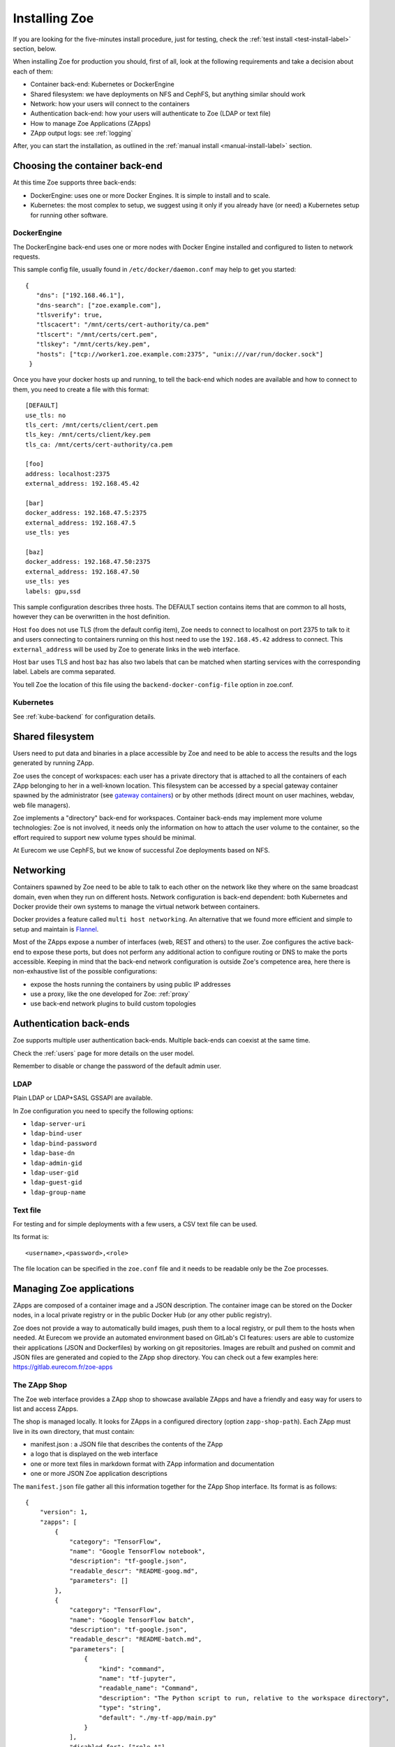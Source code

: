 .. _install:

Installing Zoe
==============

If you are looking for the five-minutes install procedure, just for testing, check the :ref:`test install <test-install-label>` section, below.

When installing Zoe for production you should, first of all, look at the following requirements and take a decision about each of them:

* Container back-end: Kubernetes or DockerEngine
* Shared filesystem: we have deployments on NFS and CephFS, but anything similar should work
* Network: how your users will connect to the containers
* Authentication back-end: how your users will authenticate to Zoe (LDAP or text file)
* How to manage Zoe Applications (ZApps)
* ZApp output logs: see :ref:`logging`

After, you can start the installation, as outlined in the :ref:`manual install <manual-install-label>` section.

Choosing the container back-end
-------------------------------

At this time Zoe supports three back-ends:

* DockerEngine: uses one or more Docker Engines. It is simple to install and to scale.
* Kubernetes: the most complex to setup, we suggest using it only if you already have (or need) a Kubernetes setup for running other software.

DockerEngine
^^^^^^^^^^^^

The DockerEngine back-end uses one or more nodes with Docker Engine installed and configured to listen to network requests.

This sample config file, usually found in ``/etc/docker/daemon.conf`` may help to get you started::

   {
      "dns": ["192.168.46.1"],
      "dns-search": ["zoe.example.com"],
      "tlsverify": true,
      "tlscacert": "/mnt/certs/cert-authority/ca.pem"
      "tlscert": "/mnt/certs/cert.pem",
      "tlskey": "/mnt/certs/key.pem",
      "hosts": ["tcp://worker1.zoe.example.com:2375", "unix:///var/run/docker.sock"]
    }

Once you have your docker hosts up and running, to tell the back-end which nodes are available and how to connect to them, you need to create a file with this format::

    [DEFAULT]
    use_tls: no
    tls_cert: /mnt/certs/client/cert.pem
    tls_key: /mnt/certs/client/key.pem
    tls_ca: /mnt/certs/cert-authority/ca.pem

    [foo]
    address: localhost:2375
    external_address: 192.168.45.42

    [bar]
    docker_address: 192.168.47.5:2375
    external_address: 192.168.47.5
    use_tls: yes

    [baz]
    docker_address: 192.168.47.50:2375
    external_address: 192.168.47.50
    use_tls: yes
    labels: gpu,ssd

This sample configuration describes three hosts. The DEFAULT section contains items that are common to all hosts, however they can be overwritten in the host definition.

Host ``foo`` does not use TLS (from the default config item), Zoe needs to connect to localhost on port 2375 to talk to it and users connecting to containers running on this host need to use the ``192.168.45.42`` address to connect. This ``external_address`` will be used by Zoe to generate links in the web interface.

Host ``bar`` uses TLS and host ``baz`` has also two labels that can be matched when starting services with the corresponding label. Labels are comma separated.

You tell Zoe the location of this file using the ``backend-docker-config-file`` option in zoe.conf.

Kubernetes
^^^^^^^^^^

See :ref:`kube-backend` for configuration details.

Shared filesystem
-----------------

Users need to put data and binaries in a place accessible by Zoe and need to be able to access the results and the logs generated by running ZApp.

Zoe uses the concept of workspaces: each user has a private directory that is attached to all the containers of each ZApp belonging to her in a well-known location. This filesystem can be accessed by a special gateway container spawned by the administrator (see `gateway containers <https://github.com/DistributedSystemsGroup/gateway-containers>`_) or by other methods (direct mount on user machines, webdav, web file managers).

Zoe implements a "directory" back-end for workspaces. Container back-ends may implement more volume technologies: Zoe is not involved, it needs only the information on how to attach the user volume to the container, so the effort required to support new volume types should be minimal.

At Eurecom we use CephFS, but we know of successful Zoe deployments based on NFS.

Networking
----------

Containers spawned by Zoe need to be able to talk to each other on the network like they where on the same broadcast domain, even when they run on different hosts. Network configuration is back-end dependent: both Kubernetes and Docker provide their own systems to manage the virtual network between containers.

Docker provides a feature called ``multi host networking``. An alternative that we found more efficient and simple to setup and maintain is `Flannel <https://github.com/coreos/flannel>`_.

Most of the ZApps expose a number of interfaces (web, REST and others) to the user. Zoe configures the active back-end to expose these ports, but does not perform any additional action to configure routing or DNS to make the ports accessible. Keeping in mind that the back-end network configuration is outside Zoe's competence area, here there is non-exhaustive list of the possible configurations:

* expose the hosts running the containers by using public IP addresses
* use a proxy, like the one developed for Zoe: :ref:`proxy`
* use back-end network plugins to build custom topologies

Authentication back-ends
------------------------

Zoe supports multiple user authentication back-ends. Multiple back-ends can coexist at the same time.

Check the :ref:`users` page for more details on the user model.

Remember to disable or change the password of the default admin user.

LDAP
^^^^
Plain LDAP or LDAP+SASL GSSAPI are available.

In Zoe configuration you need to specify the following options:

* ``ldap-server-uri``
* ``ldap-bind-user``
* ``ldap-bind-password``
* ``ldap-base-dn``
* ``ldap-admin-gid``
* ``ldap-user-gid``
* ``ldap-guest-gid``
* ``ldap-group-name``

Text file
^^^^^^^^^
For testing and for simple deployments with a few users, a CSV text file can be used.

Its format is::

    <username>,<password>,<role>

The file location can be specified in the ``zoe.conf`` file and it needs to be readable only be the Zoe processes.

Managing Zoe applications
-------------------------

ZApps are composed of a container image and a JSON description. The container image can be stored on the Docker nodes, in a local private registry or in the public Docker Hub (or any other public registry).

Zoe does not provide a way to automatically build images, push them to a local registry, or pull them to the hosts when needed. At Eurecom we provide an automated environment based on GitLab's CI features: users are able to customize their applications (JSON and Dockerfiles) by working on git repositories. Images are rebuilt and pushed on commit and JSON files are generated and copied to the ZApp shop directory. You can check out a few examples here: https://gitlab.eurecom.fr/zoe-apps

The ZApp Shop
^^^^^^^^^^^^^

The Zoe web interface provides a ZApp shop to showcase available ZApps and have a friendly and easy way for users to list and access ZApps.

The shop is managed locally. It looks for ZApps in a configured directory (option ``zapp-shop-path``). Each ZApp must live in its own directory, that must contain:

* manifest.json : a JSON file that describes the contents of the ZApp
* a logo that is displayed on the web interface
* one or more text files in markdown format with ZApp information and documentation
* one or more JSON Zoe application descriptions

The ``manifest.json`` file gather all this information together for the ZApp Shop interface. Its format is as follows::

    {
        "version": 1,
        "zapps": [
            {
                "category": "TensorFlow",
                "name": "Google TensorFlow notebook",
                "description": "tf-google.json",
                "readable_descr": "README-goog.md",
                "parameters": []
            },
            {
                "category": "TensorFlow",
                "name": "Google TensorFlow batch",
                "description": "tf-google.json",
                "readable_descr": "README-batch.md",
                "parameters": [
                    {
                        "kind": "command",
                        "name": "tf-jupyter",
                        "readable_name": "Command",
                        "description": "The Python script to run, relative to the workspace directory",
                        "type": "string",
                        "default": "./my-tf-app/main.py"
                    }
                ],
                "disabled_for": ["role_A"]
            }
        ]
    }

* version : a internal version, used by Zoe to recognize the manifest format. For now only 1 is supported.
* zapps : a list of ZApps that have to be shown in the shop

For each ZApp:

* category : the category this ZApp belongs to, it is used to group ZApps in the web interfaces. There are no pre-defined categories and you are free to put anything you want in here
* name : the human-readable name
* description : the name of the json file with the Zoe description
* readable_descr : the name of the markdown file containing user documentation for the ZApp
* parameters : a list of parameters the user can set to tune the ZApp before starting it
* disabled_for (optional) : list of roles that will not see this ZApp in the app shop

Parameters:

Parameters are values of the JSON description that are modified at run time.

* kind : the kind of parameter, it can be ``service_count``, ``command`` or ``environment``
* name : the machine-friendly name of the parameter
* readable_name : the human-friendly name of the parameter
* description : an helpful description
* type : string or integer, used for basic for validation
* default : the default value
* max : if ``type`` is integer, this is required and is the maximum value the user can set
* min : if ``type`` is integer, this is required and is the minimum value the user can set
* step : if ``type`` is integer, this is required and is the step for moving between values

Parameters can be of the following kinds:

* environment : the parameter is passed as an environment variable. The name of the environment variable is stored in the ``name`` field. The JSON description is modified by setting the user-defined value in the environment variable with the corresponding name. All services that have the variable defined are modified.
* command : the service named ``name`` has its start-up command changed to the user-defined value
* service_count : the service named ``name`` has its total_count and essential_count changed to the user-defined value

By default users with the ``user`` and ``admin`` roles have also access to parameters via the web interface. They can set the amount of memory and cores to reserve before starting their execution. The configuration option ``no-user-edit-limits-web`` can be used to disable access to this feature.

To get started, in the ``contrib/zapp-shop-sample/`` directory there is a sample of the structure needed for a working zapp-shop, including some data science related ZApps. Copy it as-is in your ZApp shop directory to have some Zapps to play with.

Example of distributed environment
----------------------------------

For running heavier workloads and distributed applications, you need a real container cluster. In this example we will use the DockerEngine back-end, as it is simpler to setup than Kubernetes.

Software:

* One or more Docker Engines
* Zoe
* NFS (or another distributed filesystem like CephFS)
* A Postgresql server

Topology:

* One node running Zoe. Depending on how your users will access the workspaces you may want to add `gateway containers <https://github.com/DistributedSystemsGroup/gateway-containers>`_ for SSH and/or SOCKS proxies on this node.
* At least one worker node with a Docker Engine
* A file server running NFS: depending on the workload it can be co-located with Zoe
* A Postgresql server, again it can be colocated depending on your expected load

To configure container networking, we suggest the standard Docker multi-host networking.

In this configuration Zoe expects the network filesystem to be mounted in the same location on all worker nodes. This location is specified in the ``workspace-base-path`` Zoe configuration item. Zoe will create a directory under it named as ``deployment-name`` by default or ``workspace-deployment-path`` if specified. Under it a new directory will be created for each user accessing Zoe.

.. _test-install-label:

Stand-alone environment for development and testing
---------------------------------------------------

A simple deployment for development and testing is possible with just:

* A Docker Engine
* Zoe

In the root of the repository you can find a ``docker-compose.yml`` file that should help get you started.

You will need to create a ``/etc/zoe`` directory containing the ``docker.conf`` file that lists the Docker engine nodes available to Zoe.

.. _manual-install-label:

Manual install (recommended for production)
-------------------------------------------

This section shows how to install the components outlined in the distributed environment outlined above. A lot of other options and possibilities exist for deploying Zoe.

Requirements
^^^^^^^^^^^^

* Python 3.4 or later
* One or more Docker engine
* A shared filesystem, mounted on all Docker hosts.

Optional:

* A logging pipeline able to receive GELF-formatted logs, or a Kafka broker

Docker Engine
^^^^^^^^^^^^^

Install Docker:

* https://docs.docker.com/installation/ubuntulinux/

Network configuration
^^^^^^^^^^^^^^^^^^^^^

Docker 1.9/Swarm 1.0 multi-host networking can be used in Zoe:

* https://docs.docker.com/engine/userguide/networking/get-started-overlay/

This means that you will also need a key-value store supported by Docker. We use Zookeeper, it is available in Debian and Ubuntu without the need for external package repositories and is very easy to set up.

An alternative is Flannel. It can be configured to use IP routing without tunneling, that improves performance under heavy workloads. Flannel required etcd.

* https://github.com/coreos/flannel

Images: Docker Hub Vs local Docker registry
^^^^^^^^^^^^^^^^^^^^^^^^^^^^^^^^^^^^^^^^^^^

The ZApps we use at Eurecom have their images available on the Docker Hub. Images can be manually (or via a CI pipeline) pulled on all the worker nodes.

An internal Docker Registry becomes interesting to have if you have lot of image build activity and you need to keep track of who builds what, establish ACLs, etc.

The simplest way to manage images is to load them on the Docker Hub and pull them on all the hosts via some automation tool, like Ansible.

Zoe
^^^

Zoe is written in Python and uses the ``requirements.txt`` file to list the package dependencies needed for all components of Zoe. Not all of them are needed in all cases, for example you need the ``pykube`` library only if you use the Kubernetes back-end.

Currently this is the recommended procedure, once the initial back-end setup has been done:

1. Clone the zoe repository
2. Install Python package dependencies: ``pip3 install -r requirements.txt``
3. Create new configuration files for the master and the api processes (:ref:`config_file`), you will need postgres credentials
4. Setup supervisor to manage Zoe processes: in the ``contrib/supervisor/`` directory you can find the configuration file for supervisor. You need to modify the paths to point to where you cloned Zoe and the user (Zoe does not need special privileges).
5. Start running ZApps!

In case of troubles, check the logs for errors. Zoe basic functionality can be tested via the ``zoe.py stats`` command. It will query the ``zoe-api`` process, that in turn will query the ``zoe-master`` process.

